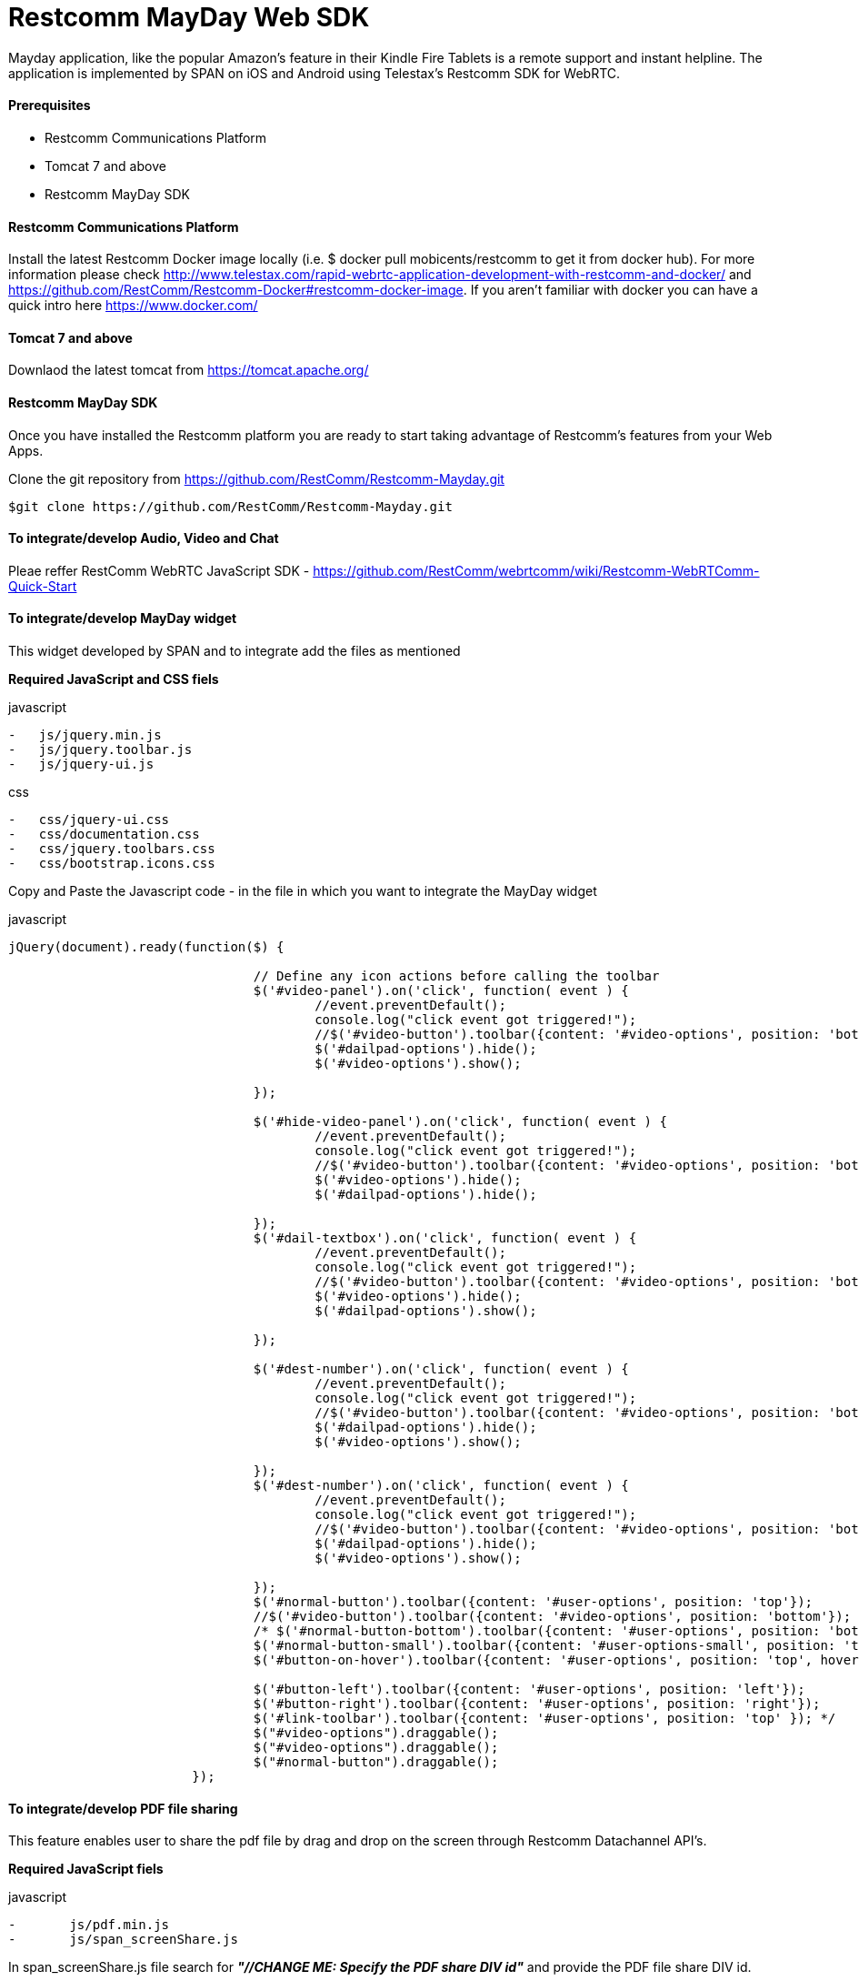 :imagesdir: images/

[[Restcomm_MayDay_SDK]]
= Restcomm MayDay Web SDK 

Mayday application, like the popular Amazon’s feature in their Kindle Fire Tablets is a remote support and instant helpline.
The application is implemented by SPAN on iOS and Android using Telestax’s Restcomm SDK for WebRTC.

==== Prerequisites

•	Restcomm Communications Platform

•	Tomcat 7 and above

•	Restcomm MayDay SDK

==== Restcomm Communications Platform

Install the latest Restcomm Docker image locally (i.e. $ docker pull mobicents/restcomm to get it from docker hub).
For more information please check http://www.telestax.com/rapid-webrtc-application-development-with-restcomm-and-docker/ and https://github.com/RestComm/Restcomm-Docker#restcomm-docker-image. If you aren’t familiar with docker you can have a quick intro here https://www.docker.com/

==== Tomcat 7 and above

Downlaod the latest tomcat from https://tomcat.apache.org/

==== Restcomm MayDay SDK

Once you have installed the Restcomm platform you are ready to start taking advantage of Restcomm’s features from your Web Apps.

Clone the git repository from https://github.com/RestComm/Restcomm-Mayday.git

----
$git clone https://github.com/RestComm/Restcomm-Mayday.git
----

==== To integrate/develop Audio, Video and Chat

Pleae reffer RestComm WebRTC JavaScript SDK - https://github.com/RestComm/webrtcomm/wiki/Restcomm-WebRTComm-Quick-Start


==== To integrate/develop MayDay widget

This widget developed by SPAN and to integrate add the files as mentioned

*Required JavaScript and CSS fiels*

.javascript
----
-   js/jquery.min.js
-   js/jquery.toolbar.js
-   js/jquery-ui.js
----

.css
----
-   css/jquery-ui.css
-   css/documentation.css
-   css/jquery.toolbars.css
-   css/bootstrap.icons.css
----

Copy and Paste the Javascript code - in the file in which you want to integrate the MayDay widget

.javascript
----
jQuery(document).ready(function($) {

				// Define any icon actions before calling the toolbar
				$('#video-panel').on('click', function( event ) {
					//event.preventDefault();
					console.log("click event got triggered!");
					//$('#video-button').toolbar({content: '#video-options', position: 'bottom'});
					$('#dailpad-options').hide();
					$('#video-options').show();
					
				});
				
				$('#hide-video-panel').on('click', function( event ) {
					//event.preventDefault();
					console.log("click event got triggered!");
					//$('#video-button').toolbar({content: '#video-options', position: 'bottom'});
					$('#video-options').hide();
					$('#dailpad-options').hide();
					
				});
				$('#dail-textbox').on('click', function( event ) {
					//event.preventDefault();
					console.log("click event got triggered!");
					//$('#video-button').toolbar({content: '#video-options', position: 'bottom'});
					$('#video-options').hide();
					$('#dailpad-options').show();
					
				});
				
				$('#dest-number').on('click', function( event ) {
					//event.preventDefault();
					console.log("click event got triggered!");
					//$('#video-button').toolbar({content: '#video-options', position: 'bottom'});
					$('#dailpad-options').hide();
					$('#video-options').show();
					
				});
				$('#dest-number').on('click', function( event ) {
					//event.preventDefault();
					console.log("click event got triggered!");
					//$('#video-button').toolbar({content: '#video-options', position: 'bottom'});
					$('#dailpad-options').hide();
					$('#video-options').show();
					
				});
				$('#normal-button').toolbar({content: '#user-options', position: 'top'});
				//$('#video-button').toolbar({content: '#video-options', position: 'bottom'});
				/* $('#normal-button-bottom').toolbar({content: '#user-options', position: 'bottom'});
				$('#normal-button-small').toolbar({content: '#user-options-small', position: 'top', hideOnClick: true});
				$('#button-on-hover').toolbar({content: '#user-options', position: 'top', hover: true});

				$('#button-left').toolbar({content: '#user-options', position: 'left'});
				$('#button-right').toolbar({content: '#user-options', position: 'right'});
				$('#link-toolbar').toolbar({content: '#user-options', position: 'top' }); */
				$("#video-options").draggable();
				$("#video-options").draggable();
				$("#normal-button").draggable();
			});
----

==== To integrate/develop PDF file sharing

This feature enables user to share the pdf file by drag and drop on the screen through Restcomm Datachannel API’s.

*Required JavaScript fiels*

.javascript
----
-	js/pdf.min.js
-	js/span_screenShare.js
----

In span_screenShare.js file search for *_"//CHANGE ME: Specify the PDF share DIV id"_* and provide the PDF file share DIV id.


==== To integrate Co-Browsing

This feature enables co-browsing between the two parties and this developed using third party javascript framework https://togetherjs.com/, by using this one user able to share screen to other and do the annotation through Restcomm Datachannel API's.

*Required fiels*

.javascript
----
-   togetherjs - folder
-   togetherjs/togetherjs-min.js
-   js/cobrowsing.js
-   js/together_canvas.js
----

If running local togetherjs instance then give the local path in

togetherjs-min.js – defaultHubBase=” local path of nodejs server”

If using cloud togetherjs then give dafaultHubBase=” https://hub.togetherjs.com”

For more details about Co-Browsing refer https://togetherjs.com/
